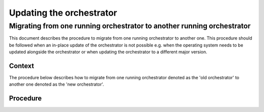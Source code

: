.. _updating_the_orchestrator:


Updating the orchestrator
-------------------------

Migrating from one running orchestrator to another running orchestrator
#######################################################################

This document describes the procedure to migrate from one running orchestrator
to another one. This procedure should be followed when an in-place update of
the orchestrator is not possible e.g. when the operating system needs to be
updated alongside the orchestrator or when updating the orchestrator to a
different major version.

Context
+++++++

The procedure below describes how to migrate from one running orchestrator
denoted as the 'old orchestrator' to another one denoted as the 'new orchestrator'.

Procedure
+++++++++


.. tab-set::

    .. tab-item:: Old orchestrator


        1. Halt all environments (by pressing the ``STOP`` button in the dashboard for each environment).
        2. Stop the server:

        .. code-block:: bash

            sudo systemctl stop inmanta-server.service

        3. Make a dump of the server database using ``pgdump``.


    .. tab-item:: New orchestrator

        1. **Preliminary step**: Make sure the desired version of the orchestrator is installed, by following the
        `installation instructions <https://docs.inmanta.com/inmanta-service-orchestrator/latest/install/1-install-server.html>`_
        and setup a project manually, validating that the setup of the orchestrator works (config, credentials, access to packages, etc.).

        2. Make sure the server is stopped:

        .. code-block:: bash

            sudo systemctl stop inmanta-server.service

        3. Load the dump of the server database using ``pgsql``.
        4. Start the orchestrator service, it will take some time before the orchestrator goes up, as some database migration will be done:

        .. code-block:: bash

            sudo systemctl start inmanta-server.service

        5. When accessing the web console, all the environments from the old orchestrator should be visible, and still halted.
        6. One environment at a time:

           1. Disable the ``auto_deploy`` option in the environment settings.  (``/console/settings?env=<your-env-id>&state.Settings.tab=Configuration``)
           2. In the **desired state** page of the environment, click ``Update project & recompile``, accessible via the dropdown of the ``Recompile`` button. (``/console/desiredstate?env=<your-env-id>``).
           3. Resume the environment by pressing the green ``Resume`` button in the bottom left corner of the console.
           4. Make a dry-run and check that no difference is detected by the orchestrator.
           5. Enable ``auto_deploy`` in the settings of the environment.
